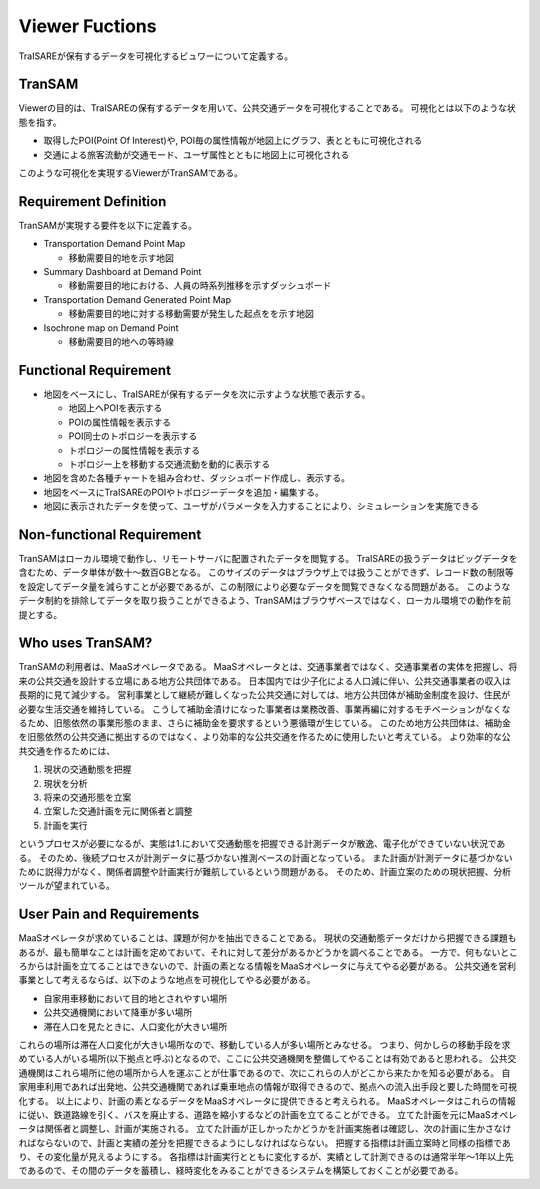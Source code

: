###############
Viewer Fuctions
###############
TraISAREが保有するデータを可視化するビュワーについて定義する。

TranSAM
-------
Viewerの目的は、TraISAREの保有するデータを用いて、公共交通データを可視化することである。
可視化とは以下のような状態を指す。

* 取得したPOI(Point Of Interest)や, POI毎の属性情報が地図上にグラフ、表とともに可視化される
* 交通による旅客流動が交通モード、ユーザ属性とともに地図上に可視化される

このような可視化を実現するViewerがTranSAMである。

Requirement Definition
----------------------
TranSAMが実現する要件を以下に定義する。

* Transportation Demand Point Map

  * 移動需要目的地を示す地図

* Summary Dashboard at Demand Point
  
  * 移動需要目的地における、人員の時系列推移を示すダッシュボード

* Transportation Demand Generated Point Map

  * 移動需要目的地に対する移動需要が発生した起点をを示す地図

* Isochrone map on Demand Point
    
  * 移動需要目的地への等時線

Functional Requirement
----------------------
* 地図をベースにし、TraISAREが保有するデータを次に示すような状態で表示する。

  * 地図上へPOIを表示する
  * POIの属性情報を表示する
  * POI同士のトポロジーを表示する
  * トポロジーの属性情報を表示する
  * トポロジー上を移動する交通流動を動的に表示する
  
* 地図を含めた各種チャートを組み合わせ、ダッシュボード作成し、表示する。
* 地図をベースにTraISAREのPOIやトポロジーデータを追加・編集する。
* 地図に表示されたデータを使って、ユーザがパラメータを入力することにより、シミュレーションを実施できる


Non-functional Requirement
--------------------------
TranSAMはローカル環境で動作し、リモートサーバに配置されたデータを閲覧する。
TraISAREの扱うデータはビッグデータを含むため、データ単体が数十～数百GBとなる。
このサイズのデータはブラウザ上では扱うことができず、レコード数の制限等を設定してデータ量を減らすことが必要であるが、この制限により必要なデータを閲覧できなくなる問題がある。
このようなデータ制約を排除してデータを取り扱うことができるよう、TranSAMはブラウザベースではなく、ローカル環境での動作を前提とする。

Who uses TranSAM?
-----------------
TranSAMの利用者は、MaaSオペレータである。
MaaSオペレータとは、交通事業者ではなく、交通事業者の実体を把握し、将来の公共交通を設計する立場にある地方公共団体である。
日本国内では少子化による人口減に伴い、公共交通事業者の収入は長期的に見て減少する。
営利事業として継続が難しくなった公共交通に対しては、地方公共団体が補助金制度を設け、住民が必要な生活交通を維持している。
こうして補助金漬けになった事業者は業務改善、事業再編に対するモチベーションがなくなるため、旧態依然の事業形態のまま、さらに補助金を要求するという悪循環が生じている。
このため地方公共団体は、補助金を旧態依然の公共交通に拠出するのではなく、より効率的な公共交通を作るために使用したいと考えている。
より効率的な公共交通を作るためには、

#. 現状の交通動態を把握
#. 現状を分析
#. 将来の交通形態を立案
#. 立案した交通計画を元に関係者と調整
#. 計画を実行

というプロセスが必要になるが、実態は1.において交通動態を把握できる計測データが散逸、電子化ができていない状況である。
そのため、後続プロセスが計測データに基づかない推測ベースの計画となっている。
また計画が計測データに基づかないために説得力がなく、関係者調整や計画実行が難航しているという問題がある。
そのため、計画立案のための現状把握、分析ツールが望まれている。

User Pain and Requirements
--------------------------
MaaSオペレータが求めていることは、課題が何かを抽出できることである。
現状の交通動態データだけから把握できる課題もあるが、最も簡単なことは計画を定めておいて、それに対して差分があるかどうかを調べることである。
一方で、何もないところからは計画を立てることはできないので、計画の素となる情報をMaaSオペレータに与えてやる必要がある。
公共交通を営利事業として考えるならば、以下のような地点を可視化してやる必要がある。

* 自家用車移動において目的地とされやすい場所
* 公共交通機関において降車が多い場所
* 滞在人口を見たときに、人口変化が大きい場所

これらの場所は滞在人口変化が大きい場所なので、移動している人が多い場所とみなせる。
つまり、何かしらの移動手段を求めている人がいる場所(以下拠点と呼ぶ)となるので、ここに公共交通機関を整備してやることは有効であると思われる。
公共交通機関はこれら場所に他の場所から人を運ぶことが仕事であるので、次にこれらの人がどこから来たかを知る必要がある。
自家用車利用であれば出発地、公共交通機関であれば乗車地点の情報が取得できるので、拠点への流入出手段と要した時間を可視化する。
以上により、計画の素となるデータをMaaSオペレータに提供できると考えられる。
MaaSオペレータはこれらの情報に従い、鉄道路線を引く、バスを廃止する、道路を縮小するなどの計画を立てることができる。
立てた計画を元にMaaSオペレータは関係者と調整し、計画が実施される。
立てた計画が正しかったかどうかを計画実施者は確認し、次の計画に生かさなければならないので、計画と実績の差分を把握できるようにしなければならない。
把握する指標は計画立案時と同様の指標であり、その変化量が見えるようにする。
各指標は計画実行とともに変化するが、実績として計測できるのは通常半年～1年以上先であるので、その間のデータを蓄積し、経時変化をみることができるシステムを構築しておくことが必要である。

